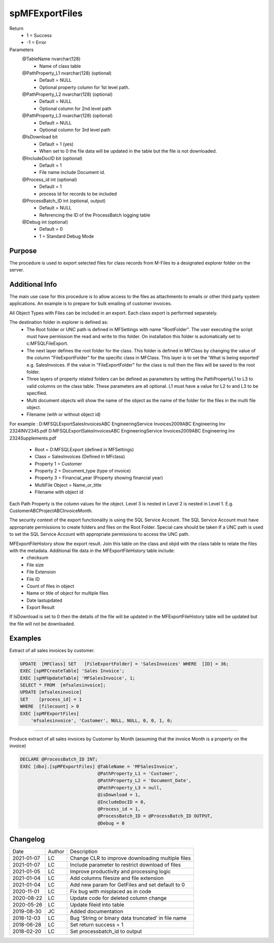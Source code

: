 
===============
spMFExportFiles
===============

Return
  - 1 = Success
  - -1 = Error
Parameters
  @TableName nvarchar(128)
   - Name of class table
  @PathProperty\_L1 nvarchar(128) (optional)
    - Default = NULL
    - Optional property column for 1st level path.  
  @PathProperty\_L2 nvarchar(128) (optional)
    - Default = NULL
    - Optional column for 2nd level path
  @PathProperty\_L3 nvarchar(128) (optional)
    - Default = NULL
    - Optional column for 3rd level path
  @IsDownload bit
    - Default = 1 (yes)
    - When set to 0 the file data will be updated in the table but the file is not downloaded.
  @IncludeDocID bit (optional)
    - Default = 1
    - File name include Document id.
  @Process\_id int (optional)
    - Default = 1
    - process Id for records to be included
  @ProcessBatch\_ID int (optional, output)
    - Default = NULL
    - Referencing the ID of the ProcessBatch logging table
  @Debug int (optional)
    - Default = 0
    - 1 = Standard Debug Mode

Purpose
=======

The procedure is used to export selected files for class records from M-Files to a designated explorer folder on the server.

Additional Info
===============

The main use case for this procedure is to allow access to the files as attachments to emails or other third party system applications. An example is to prepare for bulk emailing of customer invoices.

All Object Types with Files can be included in an export.  Each class export is performed separately.

The destination folder in explorer is defined as:
 -  The Root folder or UNC path is defined in MFSettings with name "RootFolder".  The user executing the script must have permission the read and write to this folder.  On installation this folder is automatically set to c:\MFSQL\FileExport.  
 -  The next layer defines the root folder for the class.  This folder is defined in MFClass by changing the value of the column "FileExportFolder" for the specific class in MFClass. This layer is to set the 'What is being exported' e.g. SalesInvoices.  If the value in "FileExportFolder" for the class is null then the files will be saved to the root folder.
 -  Three layers of property related folders can be defined as parameters by setting the PathPropertyL1 to L3 to valid columns on the class table.  These parameters are all optional.  L1 must have a value for L2 to and L3 to be specified.
 -  Multi document objects will show the name of the object as the name of the folder for the files in the multi file object.
 -  Filename (with or without object id)

For example : 
D:\MFSQLExport\SalesInvoices\ABC Engineering\Service Invoices\2009\ABC Engineering Inv 2324\INV2345.pdf
D:\MFSQLExport\SalesInvoices\ABC Engineering\Service Invoices\2009\ABC Engineering Inv 2324\Supplements.pdf
  -  Root = D:\MFSQLExport (defined in MFSettings)
  -  Class = SalesInvoices (Defined in MFclass)
  -  Property 1 = Customer
  -  Property 2 = Document_type (type of invoice)
  -  Property 3 = Financial_year (Property showing financial year)
  -  MultiFile Object = Name_or_title
  -  Filename with object id

Each Path Property is the column values for the object. Level 3 is nested in Level 2 is nested in Level 1. E.g. CustomerABC\ProjectABC\InvoiceMonth.

The security context of the export functionality is using the SQL Service Account. The SQL Service Account must have appropriate permissions to create folders and files on the Root Folder.  Special care should be taken If a UNC path is used to set the SQL Service Account with appropriate permissions to access the UNC path.

MFExportFileHistory show the export result. Join this table on the class and objid with the class table to relate the files with the metadata.  Additional file data in the MFExportFileHistory table include:
 -  checksum
 -  File size
 -  File Extension
 -  File ID
 -  Count of files in object
 -  Name or title of object for multiple files 
 -  Date lastupdated
 -  Export Result

If IsDownload is set to 0 then the details of the file will be updated in the MFExportFileHistory table will be updated but the file will not be downloaded.

Examples
========

Extract of all sales invoices by customer.

.. code:: sql

    UPDATE  [MFClass] SET   [FileExportFolder] = 'SalesInvoices' WHERE  [ID] = 36;
    EXEC [spMFCreateTable] 'Sales Invoice';
    EXEC [spMFUpdateTable] 'MFSalesInvoice', 1;
    SELECT * FROM  [mfsalesinvoice];
    UPDATE [mfsalesinvoice]
    SET    [process_id] = 1
    WHERE  [filecount] > 0
    EXEC [spMFExportFiles]
        'mfsalesinvoice', 'Customer', NULL, NULL, 0, 0, 1, 0;

----

Produce extract of all sales invoices by Customer by Month (assuming that the invoice Month is a property on the invoice)

.. code:: sql

    DECLARE @ProcessBatch_ID INT;
    EXEC [dbo].[spMFExportFiles] @TableName = 'MFSalesInvoice', 
                                 @PathProperty_L1 = 'Customer', 
                                 @PathProperty_L2 = 'Document_Date', 
                                 @PathProperty_L3 = null, 
                                 @isDownload = 1,
                                 @IncludeDocID = 0, 
                                 @Process_id = 1, 
                                 @ProcessBatch_ID = @ProcessBatch_ID OUTPUT, 
                                 @Debug = 0 

Changelog
=========

==========  =========  ========================================================
Date        Author     Description
----------  ---------  --------------------------------------------------------
2021-01-07  LC         Change CLR to improve downloading multiple files
2021-01-07  LC         Include parameter to restrict download of files
2021-01-05  LC         Improve productivity and processing logic
2021-01-04  LC         Add columns filesize and file extension
2021-01-04  LC         Add new param for GetFiles and set default to 0 
2020-11-01  LC         Fix bug with misplaced as in code
2020-08-22  LC         Update code for deleted column change
2020-05-26  LC         Update fileid into table
2019-08-30  JC         Added documentation
2018-12-03  LC         Bug 'String or binary data truncated' in file name
2018-06-28  LC         Set return success = 1
2018-02-20  LC         Set processbatch_id to output
==========  =========  ========================================================

